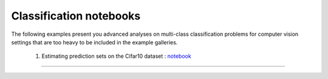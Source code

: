 Classification notebooks
========================

The following examples present you advanced analyses on multi-class classification
problems for computer vision settings that are too heavy to be included in the example
galleries.


   1. Estimating prediction sets on the Cifar10 dataset : `notebook <https://github.com/scikit-learn-contrib/MAPIE/tree/master/notebooks/classification/Cifar10.ipynb>`_
------------------------------------------------------------------------------------------------------------------------------------------------------------------------
